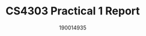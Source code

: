 #+TITLE: CS4303 Practical 1 Report

#+AUTHOR: 190014935

#+LATEX_HEADER: \usepackage{fancyhdr}
#+LATEX_HEADER: \usepackage[a4paper, total={6in, 8in}]{geometry}
#+LATEX_HEADER: \usepackage{fontspec}
#+LATEX_HEADER: \usepackage{amsmath}
#+LATEX_HEADER: \pagestyle{fancy}
#+LATEX_HEADER: \fancyhf{}
#+LATEX_HEADER: \lhead{190014935}
#+LATEX_HEADER: \rhead{CS4303 Practical 1- 17/02/2023}
#+LATEX_HEADER: \fancyfoot[RO, LE] {Page \thepage}
